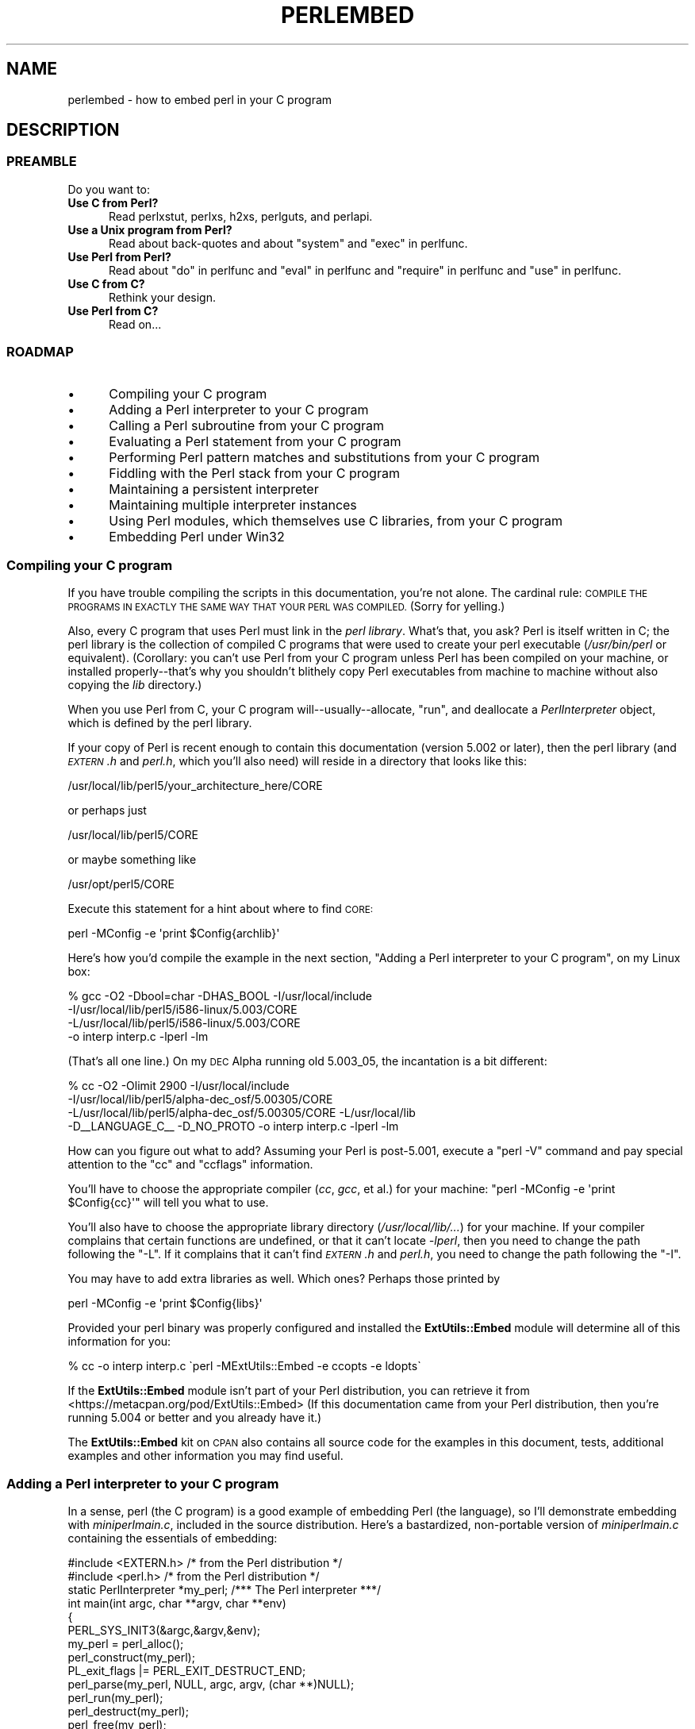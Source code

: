 .\" Automatically generated by Pod::Man 4.14 (Pod::Simple 3.42)
.\"
.\" Standard preamble:
.\" ========================================================================
.de Sp \" Vertical space (when we can't use .PP)
.if t .sp .5v
.if n .sp
..
.de Vb \" Begin verbatim text
.ft CW
.nf
.ne \\$1
..
.de Ve \" End verbatim text
.ft R
.fi
..
.\" Set up some character translations and predefined strings.  \*(-- will
.\" give an unbreakable dash, \*(PI will give pi, \*(L" will give a left
.\" double quote, and \*(R" will give a right double quote.  \*(C+ will
.\" give a nicer C++.  Capital omega is used to do unbreakable dashes and
.\" therefore won't be available.  \*(C` and \*(C' expand to `' in nroff,
.\" nothing in troff, for use with C<>.
.tr \(*W-
.ds C+ C\v'-.1v'\h'-1p'\s-2+\h'-1p'+\s0\v'.1v'\h'-1p'
.ie n \{\
.    ds -- \(*W-
.    ds PI pi
.    if (\n(.H=4u)&(1m=24u) .ds -- \(*W\h'-12u'\(*W\h'-12u'-\" diablo 10 pitch
.    if (\n(.H=4u)&(1m=20u) .ds -- \(*W\h'-12u'\(*W\h'-8u'-\"  diablo 12 pitch
.    ds L" ""
.    ds R" ""
.    ds C` ""
.    ds C' ""
'br\}
.el\{\
.    ds -- \|\(em\|
.    ds PI \(*p
.    ds L" ``
.    ds R" ''
.    ds C`
.    ds C'
'br\}
.\"
.\" Escape single quotes in literal strings from groff's Unicode transform.
.ie \n(.g .ds Aq \(aq
.el       .ds Aq '
.\"
.\" If the F register is >0, we'll generate index entries on stderr for
.\" titles (.TH), headers (.SH), subsections (.SS), items (.Ip), and index
.\" entries marked with X<> in POD.  Of course, you'll have to process the
.\" output yourself in some meaningful fashion.
.\"
.\" Avoid warning from groff about undefined register 'F'.
.de IX
..
.nr rF 0
.if \n(.g .if rF .nr rF 1
.if (\n(rF:(\n(.g==0)) \{\
.    if \nF \{\
.        de IX
.        tm Index:\\$1\t\\n%\t"\\$2"
..
.        if !\nF==2 \{\
.            nr % 0
.            nr F 2
.        \}
.    \}
.\}
.rr rF
.\"
.\" Accent mark definitions (@(#)ms.acc 1.5 88/02/08 SMI; from UCB 4.2).
.\" Fear.  Run.  Save yourself.  No user-serviceable parts.
.    \" fudge factors for nroff and troff
.if n \{\
.    ds #H 0
.    ds #V .8m
.    ds #F .3m
.    ds #[ \f1
.    ds #] \fP
.\}
.if t \{\
.    ds #H ((1u-(\\\\n(.fu%2u))*.13m)
.    ds #V .6m
.    ds #F 0
.    ds #[ \&
.    ds #] \&
.\}
.    \" simple accents for nroff and troff
.if n \{\
.    ds ' \&
.    ds ` \&
.    ds ^ \&
.    ds , \&
.    ds ~ ~
.    ds /
.\}
.if t \{\
.    ds ' \\k:\h'-(\\n(.wu*8/10-\*(#H)'\'\h"|\\n:u"
.    ds ` \\k:\h'-(\\n(.wu*8/10-\*(#H)'\`\h'|\\n:u'
.    ds ^ \\k:\h'-(\\n(.wu*10/11-\*(#H)'^\h'|\\n:u'
.    ds , \\k:\h'-(\\n(.wu*8/10)',\h'|\\n:u'
.    ds ~ \\k:\h'-(\\n(.wu-\*(#H-.1m)'~\h'|\\n:u'
.    ds / \\k:\h'-(\\n(.wu*8/10-\*(#H)'\z\(sl\h'|\\n:u'
.\}
.    \" troff and (daisy-wheel) nroff accents
.ds : \\k:\h'-(\\n(.wu*8/10-\*(#H+.1m+\*(#F)'\v'-\*(#V'\z.\h'.2m+\*(#F'.\h'|\\n:u'\v'\*(#V'
.ds 8 \h'\*(#H'\(*b\h'-\*(#H'
.ds o \\k:\h'-(\\n(.wu+\w'\(de'u-\*(#H)/2u'\v'-.3n'\*(#[\z\(de\v'.3n'\h'|\\n:u'\*(#]
.ds d- \h'\*(#H'\(pd\h'-\w'~'u'\v'-.25m'\f2\(hy\fP\v'.25m'\h'-\*(#H'
.ds D- D\\k:\h'-\w'D'u'\v'-.11m'\z\(hy\v'.11m'\h'|\\n:u'
.ds th \*(#[\v'.3m'\s+1I\s-1\v'-.3m'\h'-(\w'I'u*2/3)'\s-1o\s+1\*(#]
.ds Th \*(#[\s+2I\s-2\h'-\w'I'u*3/5'\v'-.3m'o\v'.3m'\*(#]
.ds ae a\h'-(\w'a'u*4/10)'e
.ds Ae A\h'-(\w'A'u*4/10)'E
.    \" corrections for vroff
.if v .ds ~ \\k:\h'-(\\n(.wu*9/10-\*(#H)'\s-2\u~\d\s+2\h'|\\n:u'
.if v .ds ^ \\k:\h'-(\\n(.wu*10/11-\*(#H)'\v'-.4m'^\v'.4m'\h'|\\n:u'
.    \" for low resolution devices (crt and lpr)
.if \n(.H>23 .if \n(.V>19 \
\{\
.    ds : e
.    ds 8 ss
.    ds o a
.    ds d- d\h'-1'\(ga
.    ds D- D\h'-1'\(hy
.    ds th \o'bp'
.    ds Th \o'LP'
.    ds ae ae
.    ds Ae AE
.\}
.rm #[ #] #H #V #F C
.\" ========================================================================
.\"
.IX Title "PERLEMBED 1"
.TH PERLEMBED 1 "2022-02-07" "perl v5.34.0" "Perl Programmers Reference Guide"
.\" For nroff, turn off justification.  Always turn off hyphenation; it makes
.\" way too many mistakes in technical documents.
.if n .ad l
.nh
.SH "NAME"
perlembed \- how to embed perl in your C program
.SH "DESCRIPTION"
.IX Header "DESCRIPTION"
.SS "\s-1PREAMBLE\s0"
.IX Subsection "PREAMBLE"
Do you want to:
.IP "\fBUse C from Perl?\fR" 5
.IX Item "Use C from Perl?"
Read perlxstut, perlxs, h2xs, perlguts, and perlapi.
.IP "\fBUse a Unix program from Perl?\fR" 5
.IX Item "Use a Unix program from Perl?"
Read about back-quotes and about \f(CW\*(C`system\*(C'\fR and \f(CW\*(C`exec\*(C'\fR in perlfunc.
.IP "\fBUse Perl from Perl?\fR" 5
.IX Item "Use Perl from Perl?"
Read about \*(L"do\*(R" in perlfunc and \*(L"eval\*(R" in perlfunc and \*(L"require\*(R" in perlfunc
and \*(L"use\*(R" in perlfunc.
.IP "\fBUse C from C?\fR" 5
.IX Item "Use C from C?"
Rethink your design.
.IP "\fBUse Perl from C?\fR" 5
.IX Item "Use Perl from C?"
Read on...
.SS "\s-1ROADMAP\s0"
.IX Subsection "ROADMAP"
.IP "\(bu" 5
Compiling your C program
.IP "\(bu" 5
Adding a Perl interpreter to your C program
.IP "\(bu" 5
Calling a Perl subroutine from your C program
.IP "\(bu" 5
Evaluating a Perl statement from your C program
.IP "\(bu" 5
Performing Perl pattern matches and substitutions from your C program
.IP "\(bu" 5
Fiddling with the Perl stack from your C program
.IP "\(bu" 5
Maintaining a persistent interpreter
.IP "\(bu" 5
Maintaining multiple interpreter instances
.IP "\(bu" 5
Using Perl modules, which themselves use C libraries, from your C program
.IP "\(bu" 5
Embedding Perl under Win32
.SS "Compiling your C program"
.IX Subsection "Compiling your C program"
If you have trouble compiling the scripts in this documentation,
you're not alone.  The cardinal rule: \s-1COMPILE THE PROGRAMS IN EXACTLY
THE SAME WAY THAT YOUR PERL WAS COMPILED.\s0  (Sorry for yelling.)
.PP
Also, every C program that uses Perl must link in the \fIperl library\fR.
What's that, you ask?  Perl is itself written in C; the perl library
is the collection of compiled C programs that were used to create your
perl executable (\fI/usr/bin/perl\fR or equivalent).  (Corollary: you
can't use Perl from your C program unless Perl has been compiled on
your machine, or installed properly\*(--that's why you shouldn't blithely
copy Perl executables from machine to machine without also copying the
\&\fIlib\fR directory.)
.PP
When you use Perl from C, your C program will\*(--usually\-\-allocate,
\&\*(L"run\*(R", and deallocate a \fIPerlInterpreter\fR object, which is defined by
the perl library.
.PP
If your copy of Perl is recent enough to contain this documentation
(version 5.002 or later), then the perl library (and \fI\s-1EXTERN\s0.h\fR and
\&\fIperl.h\fR, which you'll also need) will reside in a directory
that looks like this:
.PP
.Vb 1
\&    /usr/local/lib/perl5/your_architecture_here/CORE
.Ve
.PP
or perhaps just
.PP
.Vb 1
\&    /usr/local/lib/perl5/CORE
.Ve
.PP
or maybe something like
.PP
.Vb 1
\&    /usr/opt/perl5/CORE
.Ve
.PP
Execute this statement for a hint about where to find \s-1CORE:\s0
.PP
.Vb 1
\&    perl \-MConfig \-e \*(Aqprint $Config{archlib}\*(Aq
.Ve
.PP
Here's how you'd compile the example in the next section,
\&\*(L"Adding a Perl interpreter to your C program\*(R", on my Linux box:
.PP
.Vb 4
\&    % gcc \-O2 \-Dbool=char \-DHAS_BOOL \-I/usr/local/include
\&    \-I/usr/local/lib/perl5/i586\-linux/5.003/CORE
\&    \-L/usr/local/lib/perl5/i586\-linux/5.003/CORE
\&    \-o interp interp.c \-lperl \-lm
.Ve
.PP
(That's all one line.)  On my \s-1DEC\s0 Alpha running old 5.003_05, the
incantation is a bit different:
.PP
.Vb 4
\&    % cc \-O2 \-Olimit 2900 \-I/usr/local/include
\&    \-I/usr/local/lib/perl5/alpha\-dec_osf/5.00305/CORE
\&    \-L/usr/local/lib/perl5/alpha\-dec_osf/5.00305/CORE \-L/usr/local/lib
\&    \-D_\|_LANGUAGE_C_\|_ \-D_NO_PROTO \-o interp interp.c \-lperl \-lm
.Ve
.PP
How can you figure out what to add?  Assuming your Perl is post\-5.001,
execute a \f(CW\*(C`perl \-V\*(C'\fR command and pay special attention to the \*(L"cc\*(R" and
\&\*(L"ccflags\*(R" information.
.PP
You'll have to choose the appropriate compiler (\fIcc\fR, \fIgcc\fR, et al.) for
your machine: \f(CW\*(C`perl \-MConfig \-e \*(Aqprint $Config{cc}\*(Aq\*(C'\fR will tell you what
to use.
.PP
You'll also have to choose the appropriate library directory
(\fI/usr/local/lib/...\fR) for your machine.  If your compiler complains
that certain functions are undefined, or that it can't locate
\&\fI\-lperl\fR, then you need to change the path following the \f(CW\*(C`\-L\*(C'\fR.  If it
complains that it can't find \fI\s-1EXTERN\s0.h\fR and \fIperl.h\fR, you need to
change the path following the \f(CW\*(C`\-I\*(C'\fR.
.PP
You may have to add extra libraries as well.  Which ones?
Perhaps those printed by
.PP
.Vb 1
\&   perl \-MConfig \-e \*(Aqprint $Config{libs}\*(Aq
.Ve
.PP
Provided your perl binary was properly configured and installed the
\&\fBExtUtils::Embed\fR module will determine all of this information for
you:
.PP
.Vb 1
\&   % cc \-o interp interp.c \`perl \-MExtUtils::Embed \-e ccopts \-e ldopts\`
.Ve
.PP
If the \fBExtUtils::Embed\fR module isn't part of your Perl distribution,
you can retrieve it from
<https://metacpan.org/pod/ExtUtils::Embed>
(If this documentation came from your Perl distribution, then you're
running 5.004 or better and you already have it.)
.PP
The \fBExtUtils::Embed\fR kit on \s-1CPAN\s0 also contains all source code for
the examples in this document, tests, additional examples and other
information you may find useful.
.SS "Adding a Perl interpreter to your C program"
.IX Subsection "Adding a Perl interpreter to your C program"
In a sense, perl (the C program) is a good example of embedding Perl
(the language), so I'll demonstrate embedding with \fIminiperlmain.c\fR,
included in the source distribution.  Here's a bastardized, non-portable
version of \fIminiperlmain.c\fR containing the essentials of embedding:
.PP
.Vb 2
\& #include <EXTERN.h>               /* from the Perl distribution     */
\& #include <perl.h>                 /* from the Perl distribution     */
\&
\& static PerlInterpreter *my_perl;  /***    The Perl interpreter    ***/
\&
\& int main(int argc, char **argv, char **env)
\& {
\&        PERL_SYS_INIT3(&argc,&argv,&env);
\&        my_perl = perl_alloc();
\&        perl_construct(my_perl);
\&        PL_exit_flags |= PERL_EXIT_DESTRUCT_END;
\&        perl_parse(my_perl, NULL, argc, argv, (char **)NULL);
\&        perl_run(my_perl);
\&        perl_destruct(my_perl);
\&        perl_free(my_perl);
\&        PERL_SYS_TERM();
\&        exit(EXIT_SUCCESS);
\& }
.Ve
.PP
Notice that we don't use the \f(CW\*(C`env\*(C'\fR pointer.  Normally handed to
\&\f(CW\*(C`perl_parse\*(C'\fR as its final argument, \f(CW\*(C`env\*(C'\fR here is replaced by
\&\f(CW\*(C`NULL\*(C'\fR, which means that the current environment will be used.
.PP
The macros \s-1\fBPERL_SYS_INIT3\s0()\fR and \s-1\fBPERL_SYS_TERM\s0()\fR provide system-specific
tune up of the C runtime environment necessary to run Perl interpreters;
they should only be called once regardless of how many interpreters you
create or destroy. Call \s-1\fBPERL_SYS_INIT3\s0()\fR before you create your first
interpreter, and \s-1\fBPERL_SYS_TERM\s0()\fR after you free your last interpreter.
.PP
Since \s-1\fBPERL_SYS_INIT3\s0()\fR may change \f(CW\*(C`env\*(C'\fR, it may be more appropriate to
provide \f(CW\*(C`env\*(C'\fR as an argument to \fBperl_parse()\fR.
.PP
Also notice that no matter what arguments you pass to \fBperl_parse()\fR,
\&\s-1\fBPERL_SYS_INIT3\s0()\fR must be invoked on the C \fBmain()\fR argc, argv and env and
only once.
.PP
Mind that argv[argc] must be \s-1NULL,\s0 same as those passed to a main
function in C.
.PP
Now compile this program (I'll call it \fIinterp.c\fR) into an executable:
.PP
.Vb 1
\&    % cc \-o interp interp.c \`perl \-MExtUtils::Embed \-e ccopts \-e ldopts\`
.Ve
.PP
After a successful compilation, you'll be able to use \fIinterp\fR just
like perl itself:
.PP
.Vb 6
\&    % interp
\&    print "Pretty Good Perl \en";
\&    print "10890 \- 9801 is ", 10890 \- 9801;
\&    <CTRL\-D>
\&    Pretty Good Perl
\&    10890 \- 9801 is 1089
.Ve
.PP
or
.PP
.Vb 2
\&    % interp \-e \*(Aqprintf("%x", 3735928559)\*(Aq
\&    deadbeef
.Ve
.PP
You can also read and execute Perl statements from a file while in the
midst of your C program, by placing the filename in \fIargv[1]\fR before
calling \fIperl_run\fR.
.SS "Calling a Perl subroutine from your C program"
.IX Subsection "Calling a Perl subroutine from your C program"
To call individual Perl subroutines, you can use any of the \fBcall_*\fR
functions documented in perlcall.
In this example we'll use \f(CW\*(C`call_argv\*(C'\fR.
.PP
That's shown below, in a program I'll call \fIshowtime.c\fR.
.PP
.Vb 2
\&    #include <EXTERN.h>
\&    #include <perl.h>
\&
\&    static PerlInterpreter *my_perl;
\&
\&    int main(int argc, char **argv, char **env)
\&    {
\&        char *args[] = { NULL };
\&        PERL_SYS_INIT3(&argc,&argv,&env);
\&        my_perl = perl_alloc();
\&        perl_construct(my_perl);
\&
\&        perl_parse(my_perl, NULL, argc, argv, NULL);
\&        PL_exit_flags |= PERL_EXIT_DESTRUCT_END;
\&
\&        /*** skipping perl_run() ***/
\&
\&        call_argv("showtime", G_DISCARD | G_NOARGS, args);
\&
\&        perl_destruct(my_perl);
\&        perl_free(my_perl);
\&        PERL_SYS_TERM();
\&        exit(EXIT_SUCCESS);
\&    }
.Ve
.PP
where \fIshowtime\fR is a Perl subroutine that takes no arguments (that's the
\&\fIG_NOARGS\fR) and for which I'll ignore the return value (that's the
\&\fIG_DISCARD\fR).  Those flags, and others, are discussed in perlcall.
.PP
I'll define the \fIshowtime\fR subroutine in a file called \fIshowtime.pl\fR:
.PP
.Vb 1
\& print "I shan\*(Aqt be printed.";
\&
\& sub showtime {
\&     print time;
\& }
.Ve
.PP
Simple enough. Now compile and run:
.PP
.Vb 4
\& % cc \-o showtime showtime.c \e
\&     \`perl \-MExtUtils::Embed \-e ccopts \-e ldopts\`
\& % showtime showtime.pl
\& 818284590
.Ve
.PP
yielding the number of seconds that elapsed between January 1, 1970
(the beginning of the Unix epoch), and the moment I began writing this
sentence.
.PP
In this particular case we don't have to call \fIperl_run\fR, as we set
the PL_exit_flag \s-1PERL_EXIT_DESTRUCT_END\s0 which executes \s-1END\s0 blocks in
perl_destruct.
.PP
If you want to pass arguments to the Perl subroutine, you can add
strings to the \f(CW\*(C`NULL\*(C'\fR\-terminated \f(CW\*(C`args\*(C'\fR list passed to
\&\fIcall_argv\fR.  For other data types, or to examine return values,
you'll need to manipulate the Perl stack.  That's demonstrated in
\&\*(L"Fiddling with the Perl stack from your C program\*(R".
.SS "Evaluating a Perl statement from your C program"
.IX Subsection "Evaluating a Perl statement from your C program"
Perl provides two \s-1API\s0 functions to evaluate pieces of Perl code.
These are \*(L"eval_sv\*(R" in perlapi and \*(L"eval_pv\*(R" in perlapi.
.PP
Arguably, these are the only routines you'll ever need to execute
snippets of Perl code from within your C program.  Your code can be as
long as you wish; it can contain multiple statements; it can employ
\&\*(L"use\*(R" in perlfunc, \*(L"require\*(R" in perlfunc, and \*(L"do\*(R" in perlfunc to
include external Perl files.
.PP
\&\fIeval_pv\fR lets us evaluate individual Perl strings, and then
extract variables for coercion into C types.  The following program,
\&\fIstring.c\fR, executes three Perl strings, extracting an \f(CW\*(C`int\*(C'\fR from
the first, a \f(CW\*(C`float\*(C'\fR from the second, and a \f(CW\*(C`char *\*(C'\fR from the third.
.PP
.Vb 2
\& #include <EXTERN.h>
\& #include <perl.h>
\&
\& static PerlInterpreter *my_perl;
\&
\& main (int argc, char **argv, char **env)
\& {
\&     char *embedding[] = { "", "\-e", "0", NULL };
\&
\&     PERL_SYS_INIT3(&argc,&argv,&env);
\&     my_perl = perl_alloc();
\&     perl_construct( my_perl );
\&
\&     perl_parse(my_perl, NULL, 3, embedding, NULL);
\&     PL_exit_flags |= PERL_EXIT_DESTRUCT_END;
\&     perl_run(my_perl);
\&
\&     /** Treat $a as an integer **/
\&     eval_pv("$a = 3; $a **= 2", TRUE);
\&     printf("a = %d\en", SvIV(get_sv("a", 0)));
\&
\&     /** Treat $a as a float **/
\&     eval_pv("$a = 3.14; $a **= 2", TRUE);
\&     printf("a = %f\en", SvNV(get_sv("a", 0)));
\&
\&     /** Treat $a as a string **/
\&     eval_pv(
\&       "$a = \*(AqrekcaH lreP rehtonA tsuJ\*(Aq; $a = reverse($a);", TRUE);
\&     printf("a = %s\en", SvPV_nolen(get_sv("a", 0)));
\&
\&     perl_destruct(my_perl);
\&     perl_free(my_perl);
\&     PERL_SYS_TERM();
\& }
.Ve
.PP
All of those strange functions with \fIsv\fR in their names help convert Perl
scalars to C types.  They're described in perlguts and perlapi.
.PP
If you compile and run \fIstring.c\fR, you'll see the results of using
\&\fI\f(BISvIV()\fI\fR to create an \f(CW\*(C`int\*(C'\fR, \fI\f(BISvNV()\fI\fR to create a \f(CW\*(C`float\*(C'\fR, and
\&\fI\f(BISvPV()\fI\fR to create a string:
.PP
.Vb 3
\&   a = 9
\&   a = 9.859600
\&   a = Just Another Perl Hacker
.Ve
.PP
In the example above, we've created a global variable to temporarily
store the computed value of our eval'ed expression.  It is also
possible and in most cases a better strategy to fetch the return value
from \fI\f(BIeval_pv()\fI\fR instead.  Example:
.PP
.Vb 4
\&   ...
\&   SV *val = eval_pv("reverse \*(AqrekcaH lreP rehtonA tsuJ\*(Aq", TRUE);
\&   printf("%s\en", SvPV_nolen(val));
\&   ...
.Ve
.PP
This way, we avoid namespace pollution by not creating global
variables and we've simplified our code as well.
.SS "Performing Perl pattern matches and substitutions from your C program"
.IX Subsection "Performing Perl pattern matches and substitutions from your C program"
The \fI\f(BIeval_sv()\fI\fR function lets us evaluate strings of Perl code, so we can
define some functions that use it to \*(L"specialize\*(R" in matches and
substitutions: \fI\f(BImatch()\fI\fR, \fI\f(BIsubstitute()\fI\fR, and \fI\f(BImatches()\fI\fR.
.PP
.Vb 1
\&   I32 match(SV *string, char *pattern);
.Ve
.PP
Given a string and a pattern (e.g., \f(CW\*(C`m/clasp/\*(C'\fR or \f(CW\*(C`/\eb\ew*\eb/\*(C'\fR, which
in your C program might appear as \*(L"/\e\eb\e\ew*\e\eb/\*(R"), \fBmatch()\fR
returns 1 if the string matches the pattern and 0 otherwise.
.PP
.Vb 1
\&   int substitute(SV **string, char *pattern);
.Ve
.PP
Given a pointer to an \f(CW\*(C`SV\*(C'\fR and an \f(CW\*(C`=~\*(C'\fR operation (e.g.,
\&\f(CW\*(C`s/bob/robert/g\*(C'\fR or \f(CW\*(C`tr[A\-Z][a\-z]\*(C'\fR), \fBsubstitute()\fR modifies the string
within the \f(CW\*(C`SV\*(C'\fR as according to the operation, returning the number of
substitutions made.
.PP
.Vb 1
\&   SSize_t matches(SV *string, char *pattern, AV **matches);
.Ve
.PP
Given an \f(CW\*(C`SV\*(C'\fR, a pattern, and a pointer to an empty \f(CW\*(C`AV\*(C'\fR,
\&\fBmatches()\fR evaluates \f(CW\*(C`$string =~ $pattern\*(C'\fR in a list context, and
fills in \fImatches\fR with the array elements, returning the number of matches
found.
.PP
Here's a sample program, \fImatch.c\fR, that uses all three (long lines have
been wrapped here):
.PP
.Vb 2
\& #include <EXTERN.h>
\& #include <perl.h>
\&
\& static PerlInterpreter *my_perl;
\&
\& /** my_eval_sv(code, error_check)
\& ** kinda like eval_sv(),
\& ** but we pop the return value off the stack
\& **/
\& SV* my_eval_sv(SV *sv, I32 croak_on_error)
\& {
\&     dSP;
\&     SV* retval;
\&
\&
\&     PUSHMARK(SP);
\&     eval_sv(sv, G_SCALAR);
\&
\&     SPAGAIN;
\&     retval = POPs;
\&     PUTBACK;
\&
\&     if (croak_on_error && SvTRUE(ERRSV))
\&        croak_sv(ERRSV);
\&
\&     return retval;
\& }
\&
\& /** match(string, pattern)
\& **
\& ** Used for matches in a scalar context.
\& **
\& ** Returns 1 if the match was successful; 0 otherwise.
\& **/
\&
\& I32 match(SV *string, char *pattern)
\& {
\&     SV *command = newSV(0), *retval;
\&
\&     sv_setpvf(command, "my $string = \*(Aq%s\*(Aq; $string =~ %s",
\&              SvPV_nolen(string), pattern);
\&
\&     retval = my_eval_sv(command, TRUE);
\&     SvREFCNT_dec(command);
\&
\&     return SvIV(retval);
\& }
\&
\& /** substitute(string, pattern)
\& **
\& ** Used for =~ operations that
\& ** modify their left\-hand side (s/// and tr///)
\& **
\& ** Returns the number of successful matches, and
\& ** modifies the input string if there were any.
\& **/
\&
\& I32 substitute(SV **string, char *pattern)
\& {
\&     SV *command = newSV(0), *retval;
\&
\&     sv_setpvf(command, "$string = \*(Aq%s\*(Aq; ($string =~ %s)",
\&              SvPV_nolen(*string), pattern);
\&
\&     retval = my_eval_sv(command, TRUE);
\&     SvREFCNT_dec(command);
\&
\&     *string = get_sv("string", 0);
\&     return SvIV(retval);
\& }
\&
\& /** matches(string, pattern, matches)
\& **
\& ** Used for matches in a list context.
\& **
\& ** Returns the number of matches,
\& ** and fills in **matches with the matching substrings
\& **/
\&
\& SSize_t matches(SV *string, char *pattern, AV **match_list)
\& {
\&     SV *command = newSV(0);
\&     SSize_t num_matches;
\&
\&     sv_setpvf(command, "my $string = \*(Aq%s\*(Aq; @array = ($string =~ %s)",
\&              SvPV_nolen(string), pattern);
\&
\&     my_eval_sv(command, TRUE);
\&     SvREFCNT_dec(command);
\&
\&     *match_list = get_av("array", 0);
\&     num_matches = av_top_index(*match_list) + 1;
\&
\&     return num_matches;
\& }
\&
\& main (int argc, char **argv, char **env)
\& {
\&     char *embedding[] = { "", "\-e", "0", NULL };
\&     AV *match_list;
\&     I32 num_matches, i;
\&     SV *text;
\&
\&     PERL_SYS_INIT3(&argc,&argv,&env);
\&     my_perl = perl_alloc();
\&     perl_construct(my_perl);
\&     perl_parse(my_perl, NULL, 3, embedding, NULL);
\&     PL_exit_flags |= PERL_EXIT_DESTRUCT_END;
\&
\&     text = newSV(0);
\&     sv_setpv(text, "When he is at a convenience store and the "
\&        "bill comes to some amount like 76 cents, Maynard is "
\&        "aware that there is something he *should* do, something "
\&        "that will enable him to get back a quarter, but he has "
\&        "no idea *what*.  He fumbles through his red squeezey "
\&        "changepurse and gives the boy three extra pennies with "
\&        "his dollar, hoping that he might luck into the correct "
\&        "amount.  The boy gives him back two of his own pennies "
\&        "and then the big shiny quarter that is his prize. "
\&        "\-RICHH");
\&
\&     if (match(text, "m/quarter/")) /** Does text contain \*(Aqquarter\*(Aq? **/
\&        printf("match: Text contains the word \*(Aqquarter\*(Aq.\en\en");
\&     else
\&        printf("match: Text doesn\*(Aqt contain the word \*(Aqquarter\*(Aq.\en\en");
\&
\&     if (match(text, "m/eighth/")) /** Does text contain \*(Aqeighth\*(Aq? **/
\&        printf("match: Text contains the word \*(Aqeighth\*(Aq.\en\en");
\&     else
\&        printf("match: Text doesn\*(Aqt contain the word \*(Aqeighth\*(Aq.\en\en");
\&
\&     /** Match all occurrences of /wi../ **/
\&     num_matches = matches(text, "m/(wi..)/g", &match_list);
\&     printf("matches: m/(wi..)/g found %d matches...\en", num_matches);
\&
\&     for (i = 0; i < num_matches; i++)
\&         printf("match: %s\en",
\&                  SvPV_nolen(*av_fetch(match_list, i, FALSE)));
\&     printf("\en");
\&
\&     /** Remove all vowels from text **/
\&     num_matches = substitute(&text, "s/[aeiou]//gi");
\&     if (num_matches) {
\&        printf("substitute: s/[aeiou]//gi...%lu substitutions made.\en",
\&               (unsigned long)num_matches);
\&        printf("Now text is: %s\en\en", SvPV_nolen(text));
\&     }
\&
\&     /** Attempt a substitution **/
\&     if (!substitute(&text, "s/Perl/C/")) {
\&        printf("substitute: s/Perl/C...No substitution made.\en\en");
\&     }
\&
\&     SvREFCNT_dec(text);
\&     PL_perl_destruct_level = 1;
\&     perl_destruct(my_perl);
\&     perl_free(my_perl);
\&     PERL_SYS_TERM();
\& }
.Ve
.PP
which produces the output (again, long lines have been wrapped here)
.PP
.Vb 1
\&  match: Text contains the word \*(Aqquarter\*(Aq.
\&
\&  match: Text doesn\*(Aqt contain the word \*(Aqeighth\*(Aq.
\&
\&  matches: m/(wi..)/g found 2 matches...
\&  match: will
\&  match: with
\&
\&  substitute: s/[aeiou]//gi...139 substitutions made.
\&  Now text is: Whn h s t  cnvnnc str nd th bll cms t sm mnt lk 76 cnts,
\&  Mynrd s wr tht thr s smthng h *shld* d, smthng tht wll nbl hm t gt
\&  bck qrtr, bt h hs n d *wht*.  H fmbls thrgh hs rd sqzy chngprs nd
\&  gvs th by thr xtr pnns wth hs dllr, hpng tht h mght lck nt th crrct
\&  mnt.  Th by gvs hm bck tw f hs wn pnns nd thn th bg shny qrtr tht s
\&  hs prz. \-RCHH
\&
\&  substitute: s/Perl/C...No substitution made.
.Ve
.SS "Fiddling with the Perl stack from your C program"
.IX Subsection "Fiddling with the Perl stack from your C program"
When trying to explain stacks, most computer science textbooks mumble
something about spring-loaded columns of cafeteria plates: the last
thing you pushed on the stack is the first thing you pop off.  That'll
do for our purposes: your C program will push some arguments onto \*(L"the Perl
stack\*(R", shut its eyes while some magic happens, and then pop the
results\*(--the return value of your Perl subroutine\*(--off the stack.
.PP
First you'll need to know how to convert between C types and Perl
types, with \fBnewSViv()\fR and \fBsv_setnv()\fR and \fBnewAV()\fR and all their
friends.  They're described in perlguts and perlapi.
.PP
Then you'll need to know how to manipulate the Perl stack.  That's
described in perlcall.
.PP
Once you've understood those, embedding Perl in C is easy.
.PP
Because C has no builtin function for integer exponentiation, let's
make Perl's ** operator available to it (this is less useful than it
sounds, because Perl implements ** with C's \fI\f(BIpow()\fI\fR function).  First
I'll create a stub exponentiation function in \fIpower.pl\fR:
.PP
.Vb 4
\&    sub expo {
\&        my ($a, $b) = @_;
\&        return $a ** $b;
\&    }
.Ve
.PP
Now I'll create a C program, \fIpower.c\fR, with a function
\&\fI\f(BIPerlPower()\fI\fR that contains all the perlguts necessary to push the
two arguments into \fI\f(BIexpo()\fI\fR and to pop the return value out.  Take a
deep breath...
.PP
.Vb 2
\& #include <EXTERN.h>
\& #include <perl.h>
\&
\& static PerlInterpreter *my_perl;
\&
\& static void
\& PerlPower(int a, int b)
\& {
\&   dSP;                            /* initialize stack pointer      */
\&   ENTER;                          /* everything created after here */
\&   SAVETMPS;                       /* ...is a temporary variable.   */
\&   PUSHMARK(SP);                   /* remember the stack pointer    */
\&   XPUSHs(sv_2mortal(newSViv(a))); /* push the base onto the stack  */
\&   XPUSHs(sv_2mortal(newSViv(b))); /* push the exponent onto stack  */
\&   PUTBACK;                      /* make local stack pointer global */
\&   call_pv("expo", G_SCALAR);      /* call the function             */
\&   SPAGAIN;                        /* refresh stack pointer         */
\&                                 /* pop the return value from stack */
\&   printf ("%d to the %dth power is %d.\en", a, b, POPi);
\&   PUTBACK;
\&   FREETMPS;                       /* free that return value        */
\&   LEAVE;                       /* ...and the XPUSHed "mortal" args.*/
\& }
\&
\& int main (int argc, char **argv, char **env)
\& {
\&   char *my_argv[] = { "", "power.pl", NULL };
\&
\&   PERL_SYS_INIT3(&argc,&argv,&env);
\&   my_perl = perl_alloc();
\&   perl_construct( my_perl );
\&
\&   perl_parse(my_perl, NULL, 2, my_argv, (char **)NULL);
\&   PL_exit_flags |= PERL_EXIT_DESTRUCT_END;
\&   perl_run(my_perl);
\&
\&   PerlPower(3, 4);                      /*** Compute 3 ** 4 ***/
\&
\&   perl_destruct(my_perl);
\&   perl_free(my_perl);
\&   PERL_SYS_TERM();
\&   exit(EXIT_SUCCESS);
\& }
.Ve
.PP
Compile and run:
.PP
.Vb 1
\&    % cc \-o power power.c \`perl \-MExtUtils::Embed \-e ccopts \-e ldopts\`
\&
\&    % power
\&    3 to the 4th power is 81.
.Ve
.SS "Maintaining a persistent interpreter"
.IX Subsection "Maintaining a persistent interpreter"
When developing interactive and/or potentially long-running
applications, it's a good idea to maintain a persistent interpreter
rather than allocating and constructing a new interpreter multiple
times.  The major reason is speed: since Perl will only be loaded into
memory once.
.PP
However, you have to be more cautious with namespace and variable
scoping when using a persistent interpreter.  In previous examples
we've been using global variables in the default package \f(CW\*(C`main\*(C'\fR.  We
knew exactly what code would be run, and assumed we could avoid
variable collisions and outrageous symbol table growth.
.PP
Let's say your application is a server that will occasionally run Perl
code from some arbitrary file.  Your server has no way of knowing what
code it's going to run.  Very dangerous.
.PP
If the file is pulled in by \f(CW\*(C`perl_parse()\*(C'\fR, compiled into a newly
constructed interpreter, and subsequently cleaned out with
\&\f(CW\*(C`perl_destruct()\*(C'\fR afterwards, you're shielded from most namespace
troubles.
.PP
One way to avoid namespace collisions in this scenario is to translate
the filename into a guaranteed-unique package name, and then compile
the code into that package using \*(L"eval\*(R" in perlfunc.  In the example
below, each file will only be compiled once.  Or, the application
might choose to clean out the symbol table associated with the file
after it's no longer needed.  Using \*(L"call_argv\*(R" in perlapi, We'll
call the subroutine \f(CW\*(C`Embed::Persistent::eval_file\*(C'\fR which lives in the
file \f(CW\*(C`persistent.pl\*(C'\fR and pass the filename and boolean cleanup/cache
flag as arguments.
.PP
Note that the process will continue to grow for each file that it
uses.  In addition, there might be \f(CW\*(C`AUTOLOAD\*(C'\fRed subroutines and other
conditions that cause Perl's symbol table to grow.  You might want to
add some logic that keeps track of the process size, or restarts
itself after a certain number of requests, to ensure that memory
consumption is minimized.  You'll also want to scope your variables
with \*(L"my\*(R" in perlfunc whenever possible.
.PP
.Vb 2
\& package Embed::Persistent;
\& #persistent.pl
\&
\& use strict;
\& our %Cache;
\& use Symbol qw(delete_package);
\&
\& sub valid_package_name {
\&     my($string) = @_;
\&     $string =~ s/([^A\-Za\-z0\-9\e/])/sprintf("_%2x",unpack("C",$1))/eg;
\&     # second pass only for words starting with a digit
\&     $string =~ s|/(\ed)|sprintf("/_%2x",unpack("C",$1))|eg;
\&
\&     # Dress it up as a real package name
\&     $string =~ s|/|::|g;
\&     return "Embed" . $string;
\& }
\&
\& sub eval_file {
\&     my($filename, $delete) = @_;
\&     my $package = valid_package_name($filename);
\&     my $mtime = \-M $filename;
\&     if(defined $Cache{$package}{mtime}
\&        &&
\&        $Cache{$package}{mtime} <= $mtime)
\&     {
\&        # we have compiled this subroutine already,
\&        # it has not been updated on disk, nothing left to do
\&        print STDERR "already compiled $package\->handler\en";
\&     }
\&     else {
\&        local *FH;
\&        open FH, $filename or die "open \*(Aq$filename\*(Aq $!";
\&        local($/) = undef;
\&        my $sub = <FH>;
\&        close FH;
\&
\&        #wrap the code into a subroutine inside our unique package
\&        my $eval = qq{package $package; sub handler { $sub; }};
\&        {
\&            # hide our variables within this block
\&            my($filename,$mtime,$package,$sub);
\&            eval $eval;
\&        }
\&        die $@ if $@;
\&
\&        #cache it unless we\*(Aqre cleaning out each time
\&        $Cache{$package}{mtime} = $mtime unless $delete;
\&     }
\&
\&     eval {$package\->handler;};
\&     die $@ if $@;
\&
\&     delete_package($package) if $delete;
\&
\&     #take a look if you want
\&     #print Devel::Symdump\->rnew($package)\->as_string, $/;
\& }
\&
\& 1;
\&
\& _\|_END_\|_
\&
\& /* persistent.c */
\& #include <EXTERN.h>
\& #include <perl.h>
\&
\& /* 1 = clean out filename\*(Aqs symbol table after each request,
\&    0 = don\*(Aqt
\& */
\& #ifndef DO_CLEAN
\& #define DO_CLEAN 0
\& #endif
\&
\& #define BUFFER_SIZE 1024
\&
\& static PerlInterpreter *my_perl = NULL;
\&
\& int
\& main(int argc, char **argv, char **env)
\& {
\&     char *embedding[] = { "", "persistent.pl", NULL };
\&     char *args[] = { "", DO_CLEAN, NULL };
\&     char filename[BUFFER_SIZE];
\&     int failing, exitstatus;
\&
\&     PERL_SYS_INIT3(&argc,&argv,&env);
\&     if((my_perl = perl_alloc()) == NULL) {
\&        fprintf(stderr, "no memory!");
\&        exit(EXIT_FAILURE);
\&     }
\&     perl_construct(my_perl);
\&
\&     PL_origalen = 1; /* don\*(Aqt let $0 assignment update the
\&                         proctitle or embedding[0] */
\&     failing = perl_parse(my_perl, NULL, 2, embedding, NULL);
\&     PL_exit_flags |= PERL_EXIT_DESTRUCT_END;
\&     if(!failing)
\&        failing = perl_run(my_perl);
\&     if(!failing) {
\&        while(printf("Enter file name: ") &&
\&              fgets(filename, BUFFER_SIZE, stdin)) {
\&
\&            filename[strlen(filename)\-1] = \*(Aq\e0\*(Aq; /* strip \en */
\&            /* call the subroutine,
\&                     passing it the filename as an argument */
\&            args[0] = filename;
\&            call_argv("Embed::Persistent::eval_file",
\&                           G_DISCARD | G_EVAL, args);
\&
\&            /* check $@ */
\&            if(SvTRUE(ERRSV))
\&                fprintf(stderr, "eval error: %s\en", SvPV_nolen(ERRSV));
\&        }
\&     }
\&
\&     PL_perl_destruct_level = 0;
\&     exitstatus = perl_destruct(my_perl);
\&     perl_free(my_perl);
\&     PERL_SYS_TERM();
\&     exit(exitstatus);
\& }
.Ve
.PP
Now compile:
.PP
.Vb 2
\& % cc \-o persistent persistent.c \e
\&        \`perl \-MExtUtils::Embed \-e ccopts \-e ldopts\`
.Ve
.PP
Here's an example script file:
.PP
.Vb 3
\& #test.pl
\& my $string = "hello";
\& foo($string);
\&
\& sub foo {
\&     print "foo says: @_\en";
\& }
.Ve
.PP
Now run:
.PP
.Vb 7
\& % persistent
\& Enter file name: test.pl
\& foo says: hello
\& Enter file name: test.pl
\& already compiled Embed::test_2epl\->handler
\& foo says: hello
\& Enter file name: ^C
.Ve
.SS "Execution of \s-1END\s0 blocks"
.IX Subsection "Execution of END blocks"
Traditionally \s-1END\s0 blocks have been executed at the end of the perl_run.
This causes problems for applications that never call perl_run. Since
perl 5.7.2 you can specify \f(CW\*(C`PL_exit_flags |= PERL_EXIT_DESTRUCT_END\*(C'\fR
to get the new behaviour. This also enables the running of \s-1END\s0 blocks if
the perl_parse fails and \f(CW\*(C`perl_destruct\*(C'\fR will return the exit value.
.ie n .SS "$0 assignments"
.el .SS "\f(CW$0\fP assignments"
.IX Subsection "$0 assignments"
When a perl script assigns a value to \f(CW$0\fR then the perl runtime will
try to make this value show up as the program name reported by \*(L"ps\*(R" by
updating the memory pointed to by the argv passed to \fBperl_parse()\fR and
also calling \s-1API\s0 functions like \fBsetproctitle()\fR where available.  This
behaviour might not be appropriate when embedding perl and can be
disabled by assigning the value \f(CW1\fR to the variable \f(CW\*(C`PL_origalen\*(C'\fR
before \fBperl_parse()\fR is called.
.PP
The \fIpersistent.c\fR example above is for instance likely to segfault
when \f(CW$0\fR is assigned to if the \f(CW\*(C`PL_origalen = 1;\*(C'\fR assignment is
removed.  This because perl will try to write to the read only memory
of the \f(CW\*(C`embedding[]\*(C'\fR strings.
.SS "Maintaining multiple interpreter instances"
.IX Subsection "Maintaining multiple interpreter instances"
Some rare applications will need to create more than one interpreter
during a session.  Such an application might sporadically decide to
release any resources associated with the interpreter.
.PP
The program must take care to ensure that this takes place \fIbefore\fR
the next interpreter is constructed.  By default, when perl is not
built with any special options, the global variable
\&\f(CW\*(C`PL_perl_destruct_level\*(C'\fR is set to \f(CW0\fR, since extra cleaning isn't
usually needed when a program only ever creates a single interpreter
in its entire lifetime.
.PP
Setting \f(CW\*(C`PL_perl_destruct_level\*(C'\fR to \f(CW1\fR makes everything squeaky clean:
.PP
.Vb 10
\& while(1) {
\&     ...
\&     /* reset global variables here with PL_perl_destruct_level = 1 */
\&     PL_perl_destruct_level = 1;
\&     perl_construct(my_perl);
\&     ...
\&     /* clean and reset _everything_ during perl_destruct */
\&     PL_perl_destruct_level = 1;
\&     perl_destruct(my_perl);
\&     perl_free(my_perl);
\&     ...
\&     /* let\*(Aqs go do it again! */
\& }
.Ve
.PP
When \fI\f(BIperl_destruct()\fI\fR is called, the interpreter's syntax parse tree
and symbol tables are cleaned up, and global variables are reset.  The
second assignment to \f(CW\*(C`PL_perl_destruct_level\*(C'\fR is needed because
perl_construct resets it to \f(CW0\fR.
.PP
Now suppose we have more than one interpreter instance running at the
same time.  This is feasible, but only if you used the Configure option
\&\f(CW\*(C`\-Dusemultiplicity\*(C'\fR or the options \f(CW\*(C`\-Dusethreads \-Duseithreads\*(C'\fR when
building perl.  By default, enabling one of these Configure options
sets the per-interpreter global variable \f(CW\*(C`PL_perl_destruct_level\*(C'\fR to
\&\f(CW1\fR, so that thorough cleaning is automatic and interpreter variables
are initialized correctly.  Even if you don't intend to run two or
more interpreters at the same time, but to run them sequentially, like
in the above example, it is recommended to build perl with the
\&\f(CW\*(C`\-Dusemultiplicity\*(C'\fR option otherwise some interpreter variables may
not be initialized correctly between consecutive runs and your
application may crash.
.PP
See also \*(L"Thread-aware system interfaces\*(R" in perlxs.
.PP
Using \f(CW\*(C`\-Dusethreads \-Duseithreads\*(C'\fR rather than \f(CW\*(C`\-Dusemultiplicity\*(C'\fR
is more appropriate if you intend to run multiple interpreters
concurrently in different threads, because it enables support for
linking in the thread libraries of your system with the interpreter.
.PP
Let's give it a try:
.PP
.Vb 2
\& #include <EXTERN.h>
\& #include <perl.h>
\&
\& /* we\*(Aqre going to embed two interpreters */
\&
\& #define SAY_HELLO "\-e", "print qq(Hi, I\*(Aqm $^X\en)"
\&
\& int main(int argc, char **argv, char **env)
\& {
\&     PerlInterpreter *one_perl, *two_perl;
\&     char *one_args[] = { "one_perl", SAY_HELLO, NULL };
\&     char *two_args[] = { "two_perl", SAY_HELLO, NULL };
\&
\&     PERL_SYS_INIT3(&argc,&argv,&env);
\&     one_perl = perl_alloc();
\&     two_perl = perl_alloc();
\&
\&     PERL_SET_CONTEXT(one_perl);
\&     perl_construct(one_perl);
\&     PERL_SET_CONTEXT(two_perl);
\&     perl_construct(two_perl);
\&
\&     PERL_SET_CONTEXT(one_perl);
\&     perl_parse(one_perl, NULL, 3, one_args, (char **)NULL);
\&     PERL_SET_CONTEXT(two_perl);
\&     perl_parse(two_perl, NULL, 3, two_args, (char **)NULL);
\&
\&     PERL_SET_CONTEXT(one_perl);
\&     perl_run(one_perl);
\&     PERL_SET_CONTEXT(two_perl);
\&     perl_run(two_perl);
\&
\&     PERL_SET_CONTEXT(one_perl);
\&     perl_destruct(one_perl);
\&     PERL_SET_CONTEXT(two_perl);
\&     perl_destruct(two_perl);
\&
\&     PERL_SET_CONTEXT(one_perl);
\&     perl_free(one_perl);
\&     PERL_SET_CONTEXT(two_perl);
\&     perl_free(two_perl);
\&     PERL_SYS_TERM();
\&     exit(EXIT_SUCCESS);
\& }
.Ve
.PP
Note the calls to \s-1\fBPERL_SET_CONTEXT\s0()\fR.  These are necessary to initialize
the global state that tracks which interpreter is the \*(L"current\*(R" one on
the particular process or thread that may be running it.  It should
always be used if you have more than one interpreter and are making
perl \s-1API\s0 calls on both interpreters in an interleaved fashion.
.PP
\&\s-1PERL_SET_CONTEXT\s0(interp) should also be called whenever \f(CW\*(C`interp\*(C'\fR is
used by a thread that did not create it (using either \fBperl_alloc()\fR, or
the more esoteric \fBperl_clone()\fR).
.PP
Compile as usual:
.PP
.Vb 2
\& % cc \-o multiplicity multiplicity.c \e
\&  \`perl \-MExtUtils::Embed \-e ccopts \-e ldopts\`
.Ve
.PP
Run it, Run it:
.PP
.Vb 3
\& % multiplicity
\& Hi, I\*(Aqm one_perl
\& Hi, I\*(Aqm two_perl
.Ve
.SS "Using Perl modules, which themselves use C libraries, from your C program"
.IX Subsection "Using Perl modules, which themselves use C libraries, from your C program"
If you've played with the examples above and tried to embed a script
that \fI\f(BIuse()\fI\fRs a Perl module (such as \fISocket\fR) which itself uses a C or \*(C+
library, this probably happened:
.PP
.Vb 3
\& Can\*(Aqt load module Socket, dynamic loading not available in this perl.
\&  (You may need to build a new perl executable which either supports
\&  dynamic loading or has the Socket module statically linked into it.)
.Ve
.PP
What's wrong?
.PP
Your interpreter doesn't know how to communicate with these extensions
on its own.  A little glue will help.  Up until now you've been
calling \fI\f(BIperl_parse()\fI\fR, handing it \s-1NULL\s0 for the second argument:
.PP
.Vb 1
\& perl_parse(my_perl, NULL, argc, my_argv, NULL);
.Ve
.PP
That's where the glue code can be inserted to create the initial contact
between Perl and linked C/\*(C+ routines. Let's take a look some pieces of
\&\fIperlmain.c\fR to see how Perl does this:
.PP
.Vb 1
\& static void xs_init (pTHX);
\&
\& EXTERN_C void boot_DynaLoader (pTHX_ CV* cv);
\& EXTERN_C void boot_Socket (pTHX_ CV* cv);
\&
\&
\& EXTERN_C void
\& xs_init(pTHX)
\& {
\&        char *file = _\|_FILE_\|_;
\&        /* DynaLoader is a special case */
\&        newXS("DynaLoader::boot_DynaLoader", boot_DynaLoader, file);
\&        newXS("Socket::bootstrap", boot_Socket, file);
\& }
.Ve
.PP
Simply put: for each extension linked with your Perl executable
(determined during its initial configuration on your
computer or when adding a new extension),
a Perl subroutine is created to incorporate the extension's
routines.  Normally, that subroutine is named
\&\fI\f(BIModule::bootstrap()\fI\fR and is invoked when you say \fIuse Module\fR.  In
turn, this hooks into an \s-1XSUB,\s0 \fIboot_Module\fR, which creates a Perl
counterpart for each of the extension's XSUBs.  Don't worry about this
part; leave that to the \fIxsubpp\fR and extension authors.  If your
extension is dynamically loaded, DynaLoader creates \fI\f(BIModule::bootstrap()\fI\fR
for you on the fly.  In fact, if you have a working DynaLoader then there
is rarely any need to link in any other extensions statically.
.PP
Once you have this code, slap it into the second argument of \fI\f(BIperl_parse()\fI\fR:
.PP
.Vb 1
\& perl_parse(my_perl, xs_init, argc, my_argv, NULL);
.Ve
.PP
Then compile:
.PP
.Vb 1
\& % cc \-o interp interp.c \`perl \-MExtUtils::Embed \-e ccopts \-e ldopts\`
\&
\& % interp
\&   use Socket;
\&   use SomeDynamicallyLoadedModule;
\&
\&   print "Now I can use extensions!\en"\*(Aq
.Ve
.PP
\&\fBExtUtils::Embed\fR can also automate writing the \fIxs_init\fR glue code.
.PP
.Vb 4
\& % perl \-MExtUtils::Embed \-e xsinit \-\- \-o perlxsi.c
\& % cc \-c perlxsi.c \`perl \-MExtUtils::Embed \-e ccopts\`
\& % cc \-c interp.c  \`perl \-MExtUtils::Embed \-e ccopts\`
\& % cc \-o interp perlxsi.o interp.o \`perl \-MExtUtils::Embed \-e ldopts\`
.Ve
.PP
Consult perlxs, perlguts, and perlapi for more details.
.SS "Using embedded Perl with \s-1POSIX\s0 locales"
.IX Subsection "Using embedded Perl with POSIX locales"
(See perllocale for information about these.)
When a Perl interpreter normally starts up, it tells the system it wants
to use the system's default locale.  This is often, but not necessarily,
the \*(L"C\*(R" or \*(L"\s-1POSIX\*(R"\s0 locale.  Absent a \f(CW"use\ locale"\fR within the perl
code, this mostly has no effect (but see \*(L"Not within the
scope of \*(R"use locale"" in perllocale).  Also, there is not a problem if the
locale you want to use in your embedded perl is the same as the system
default.  However, this doesn't work if you have set up and want to use
a locale that isn't the system default one.  Starting in Perl v5.20, you
can tell the embedded Perl interpreter that the locale is already
properly set up, and to skip doing its own normal initialization.  It
skips if the environment variable \f(CW\*(C`PERL_SKIP_LOCALE_INIT\*(C'\fR is set (even
if set to 0 or \f(CW""\fR).  A perl that has this capability will define the
C pre-processor symbol \f(CW\*(C`HAS_SKIP_LOCALE_INIT\*(C'\fR.  This allows code that
has to work with multiple Perl versions to do some sort of work-around
when confronted with an earlier Perl.
.PP
If your program is using the \s-1POSIX 2008\s0 multi-thread locale
functionality, you should switch into the global locale and set that up
properly before starting the Perl interpreter.  It will then properly
switch back to using the thread-safe functions.
.SH "Hiding Perl_"
.IX Header "Hiding Perl_"
If you completely hide the short forms of the Perl public \s-1API,\s0
add \-DPERL_NO_SHORT_NAMES to the compilation flags.  This means that
for example instead of writing
.PP
.Vb 1
\&    warn("%d bottles of beer on the wall", bottlecount);
.Ve
.PP
you will have to write the explicit full form
.PP
.Vb 1
\&    Perl_warn(aTHX_ "%d bottles of beer on the wall", bottlecount);
.Ve
.PP
(See \*(L"Background and \s-1PERL_IMPLICIT_CONTEXT\*(R"\s0 in perlguts for the explanation
of the \f(CW\*(C`aTHX_\*(C'\fR. )  Hiding the short forms is very useful for avoiding
all sorts of nasty (C preprocessor or otherwise) conflicts with other
software packages (Perl defines about 2400 APIs with these short names,
take or leave few hundred, so there certainly is room for conflict.)
.SH "MORAL"
.IX Header "MORAL"
You can sometimes \fIwrite faster code\fR in C, but
you can always \fIwrite code faster\fR in Perl.  Because you can use
each from the other, combine them as you wish.
.SH "AUTHOR"
.IX Header "AUTHOR"
Jon Orwant <\fIorwant@media.mit.edu\fR> and Doug MacEachern
<\fIdougm@covalent.net\fR>, with small contributions from Tim Bunce, Tom
Christiansen, Guy Decoux, Hallvard Furuseth, Dov Grobgeld, and Ilya
Zakharevich.
.PP
Doug MacEachern has an article on embedding in Volume 1, Issue 4 of
The Perl Journal ( <http://www.tpj.com/> ).  Doug is also the developer of the
most widely-used Perl embedding: the mod_perl system
(perl.apache.org), which embeds Perl in the Apache web server.
Oracle, Binary Evolution, ActiveState, and Ben Sugars's nsapi_perl
have used this model for Oracle, Netscape and Internet Information
Server Perl plugins.
.SH "COPYRIGHT"
.IX Header "COPYRIGHT"
Copyright (C) 1995, 1996, 1997, 1998 Doug MacEachern and Jon Orwant.  All
Rights Reserved.
.PP
This document may be distributed under the same terms as Perl itself.
